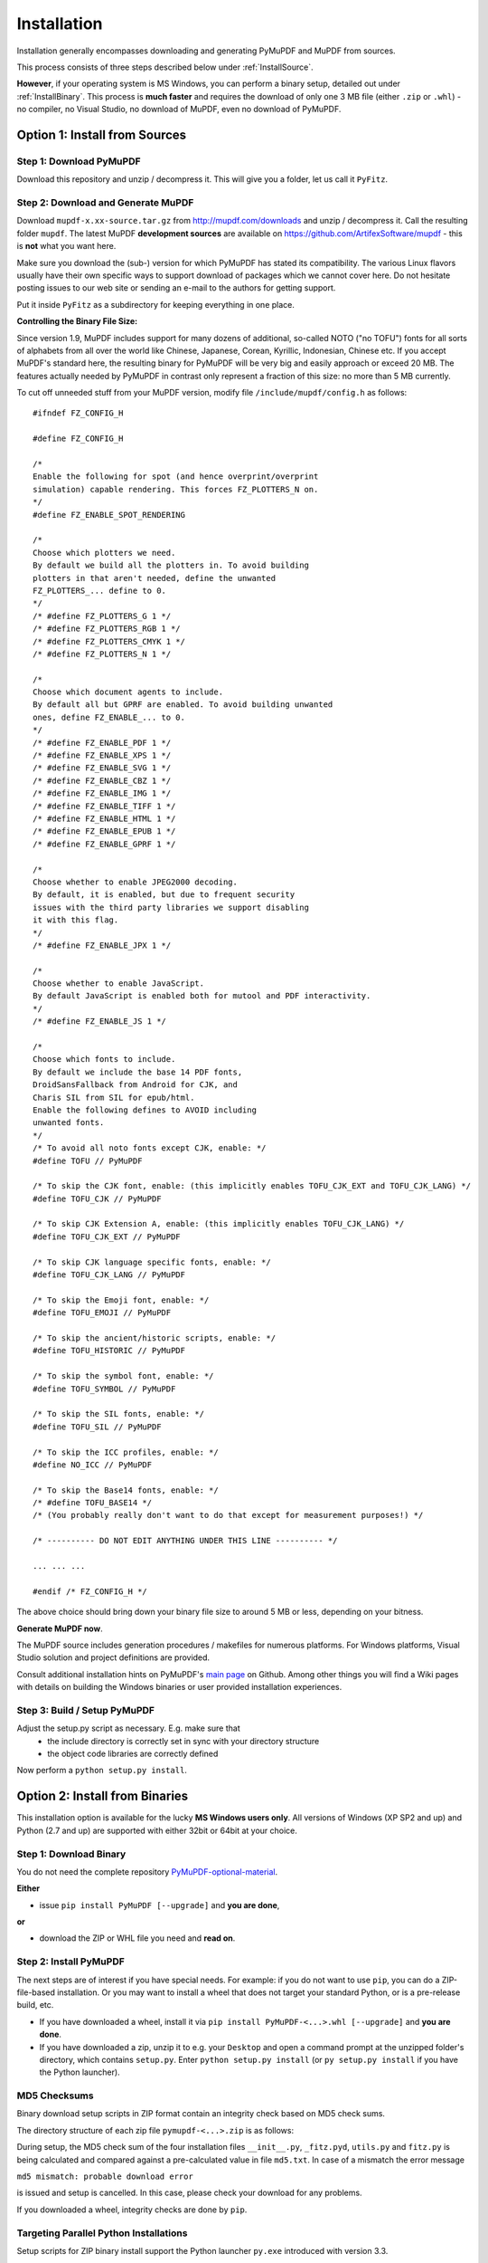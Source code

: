 Installation
=============
Installation generally encompasses downloading and generating PyMuPDF and MuPDF from sources.

This process consists of three steps described below under :ref:`InstallSource`.

**However**, if your operating system is MS Windows, you can perform a binary setup, detailed out under :ref:`InstallBinary`. This process is **much faster** and requires the download of only one 3 MB file (either ``.zip`` or ``.whl``) - no compiler, no Visual Studio, no download of MuPDF, even no download of PyMuPDF.

.. _InstallSource:

Option 1: Install from Sources
-------------------------------

Step 1: Download PyMuPDF
~~~~~~~~~~~~~~~~~~~~~~~~~
Download this repository and unzip / decompress it. This will give you a folder, let us call it ``PyFitz``.

Step 2: Download and Generate MuPDF
~~~~~~~~~~~~~~~~~~~~~~~~~~~~~~~~~~~~~~~~~~~
Download ``mupdf-x.xx-source.tar.gz`` from http://mupdf.com/downloads and unzip / decompress it. Call the resulting folder ``mupdf``. The latest MuPDF **development sources** are available on https://github.com/ArtifexSoftware/mupdf - this is **not** what you want here.

Make sure you download the (sub-) version for which PyMuPDF has stated its compatibility. The various Linux flavors usually have their own specific ways to support download of packages which we cannot cover here. Do not hesitate posting issues to our web site or sending an e-mail to the authors for getting support.

Put it inside ``PyFitz`` as a subdirectory for keeping everything in one place.

**Controlling the Binary File Size:**

Since version 1.9, MuPDF includes support for many dozens of additional, so-called NOTO ("no TOFU") fonts for all sorts of alphabets from all over the world like Chinese, Japanese, Corean, Kyrillic, Indonesian, Chinese etc. If you accept MuPDF's standard here, the resulting binary for PyMuPDF will be very big and easily approach or exceed 20 MB. The features actually needed by PyMuPDF in contrast only represent a fraction of this size: no more than 5 MB currently.

To cut off unneeded stuff from your MuPDF version, modify file ``/include/mupdf/config.h`` as follows:
::
 #ifndef FZ_CONFIG_H
 
 #define FZ_CONFIG_H
 
 /*
 Enable the following for spot (and hence overprint/overprint
 simulation) capable rendering. This forces FZ_PLOTTERS_N on.
 */
 #define FZ_ENABLE_SPOT_RENDERING
 
 /*
 Choose which plotters we need.
 By default we build all the plotters in. To avoid building
 plotters in that aren't needed, define the unwanted
 FZ_PLOTTERS_... define to 0.
 */
 /* #define FZ_PLOTTERS_G 1 */
 /* #define FZ_PLOTTERS_RGB 1 */
 /* #define FZ_PLOTTERS_CMYK 1 */
 /* #define FZ_PLOTTERS_N 1 */
 
 /*
 Choose which document agents to include.
 By default all but GPRF are enabled. To avoid building unwanted
 ones, define FZ_ENABLE_... to 0.
 */
 /* #define FZ_ENABLE_PDF 1 */
 /* #define FZ_ENABLE_XPS 1 */
 /* #define FZ_ENABLE_SVG 1 */
 /* #define FZ_ENABLE_CBZ 1 */
 /* #define FZ_ENABLE_IMG 1 */
 /* #define FZ_ENABLE_TIFF 1 */
 /* #define FZ_ENABLE_HTML 1 */
 /* #define FZ_ENABLE_EPUB 1 */
 /* #define FZ_ENABLE_GPRF 1 */
 
 /*
 Choose whether to enable JPEG2000 decoding.
 By default, it is enabled, but due to frequent security
 issues with the third party libraries we support disabling
 it with this flag.
 */
 /* #define FZ_ENABLE_JPX 1 */
 
 /*
 Choose whether to enable JavaScript.
 By default JavaScript is enabled both for mutool and PDF interactivity.
 */
 /* #define FZ_ENABLE_JS 1 */
 
 /*
 Choose which fonts to include.
 By default we include the base 14 PDF fonts,
 DroidSansFallback from Android for CJK, and
 Charis SIL from SIL for epub/html.
 Enable the following defines to AVOID including
 unwanted fonts.
 */
 /* To avoid all noto fonts except CJK, enable: */
 #define TOFU // PyMuPDF
 
 /* To skip the CJK font, enable: (this implicitly enables TOFU_CJK_EXT and TOFU_CJK_LANG) */
 #define TOFU_CJK // PyMuPDF
 
 /* To skip CJK Extension A, enable: (this implicitly enables TOFU_CJK_LANG) */
 #define TOFU_CJK_EXT // PyMuPDF
 
 /* To skip CJK language specific fonts, enable: */
 #define TOFU_CJK_LANG // PyMuPDF
 
 /* To skip the Emoji font, enable: */
 #define TOFU_EMOJI // PyMuPDF
 
 /* To skip the ancient/historic scripts, enable: */
 #define TOFU_HISTORIC // PyMuPDF
 
 /* To skip the symbol font, enable: */
 #define TOFU_SYMBOL // PyMuPDF
 
 /* To skip the SIL fonts, enable: */
 #define TOFU_SIL // PyMuPDF
 
 /* To skip the ICC profiles, enable: */
 #define NO_ICC // PyMuPDF
 
 /* To skip the Base14 fonts, enable: */
 /* #define TOFU_BASE14 */
 /* (You probably really don't want to do that except for measurement purposes!) */
 
 /* ---------- DO NOT EDIT ANYTHING UNDER THIS LINE ---------- */
 
 ... ... ...
 
 #endif /* FZ_CONFIG_H */


The above choice should bring down your binary file size to around 5 MB or less, depending on your bitness.

**Generate MuPDF now**.

The MuPDF source includes generation procedures / makefiles for numerous platforms. For Windows platforms, Visual Studio solution and project definitions are provided.

Consult additional installation hints on PyMuPDF's `main page <https://github.com/rk700/PyMuPDF/>`_ on Github. Among other things you will find a Wiki pages with details on building the Windows binaries or user provided installation experiences.

Step 3: Build / Setup PyMuPDF
~~~~~~~~~~~~~~~~~~~~~~~~~~~~~~
Adjust the setup.py script as necessary. E.g. make sure that
  * the include directory is correctly set in sync with your directory structure
  * the object code libraries are correctly defined

Now perform a ``python setup.py install``.

.. _InstallBinary:

Option 2: Install from Binaries
--------------------------------
This installation option is available for the lucky **MS Windows users only**. All versions of Windows (XP SP2 and up) and Python (2.7 and up) are supported with either 32bit or 64bit at your choice. 

Step 1: Download Binary
~~~~~~~~~~~~~~~~~~~~~~~~~~~~~~~~~~
You do not need the complete repository `PyMuPDF-optional-material <https://github.com/JorjMcKie/PyMuPDF-optional-material/>`_.

**Either**

* issue ``pip install PyMuPDF [--upgrade]`` and **you are done**,

**or**

* download the ZIP or WHL file you need and **read on**.

Step 2: Install PyMuPDF
~~~~~~~~~~~~~~~~~~~~~~~~
The next steps are of interest if you have special needs. For example: if you do not want to use ``pip``, you can do a ZIP-file-based installation. Or you may want to install a wheel that does not target your standard Python, or is a pre-release build, etc.

* If you have downloaded a wheel, install it via ``pip install PyMuPDF-<...>.whl [--upgrade]`` and **you are done**.

* If you have downloaded a zip, unzip it to e.g. your ``Desktop`` and open a command prompt at the unzipped folder's directory, which contains ``setup.py``. Enter ``python setup.py install`` (or ``py setup.py install`` if you have the Python launcher).

MD5 Checksums
~~~~~~~~~~~~~~
Binary download setup scripts in ZIP format contain an integrity check based on MD5 check sums.

The directory structure of each zip file ``pymupdf-<...>.zip`` is as follows:

.. |setup| image:: img-binsetupdirs.png

|setup|

During setup, the MD5 check sum of the four installation files ``__init__.py``, ``_fitz.pyd``, ``utils.py`` and ``fitz.py`` is being calculated and compared against a pre-calculated value in file ``md5.txt``. In case of a mismatch the error message

``md5 mismatch: probable download error``

is issued and setup is cancelled. In this case, please check your download for any problems.

If you downloaded a wheel, integrity checks are done by ``pip``.

Targeting Parallel Python Installations
~~~~~~~~~~~~~~~~~~~~~~~~~~~~~~~~~~~~~~~~
Setup scripts for ZIP binary install support the Python launcher ``py.exe`` introduced with version 3.3.

They contain **shebang lines** that specify the intended Python version, and additional checks for detecting error situations.

This can be used to target the right Python version if you have several installed in parallel (and of course the Python launcher, too). Use the following statement to set up PyMuPDF correctly:

``py setup.py install``

The shebang line of ``setup.py`` will be interpreted by ``py.exe`` to automatically find the right Python, and the internal checks will make sure that version and bitness are what they sould be.

When using wheels, configuration conflict detection is done by ``pip``.

Using UPX
-------------
No matter which option you chose, your PyMuPDF installation will end up with four files: ``__init__.py``, ``fitz.py``, ``utils.py`` and the binary file ``_fitz.xxx`` in the ``site-packages`` directory. The extension of the binary will be ``.pyd`` on Windows and ``.so`` on other platforms.

Depending on your OS, your compiler and your font support choice (see above), this binary can be quite large and range from 5 MB to 20 MB. You can reduce this by applying the compression utility `UPX <https://upx.github.io/>`_ to it, which probably also exists for your operating system. UPX will reduce the size of ``_fitz.xxx`` by more than 50%. You will end up with 2.5 MB to 9 MB without impacting functionality nor execution speed.
